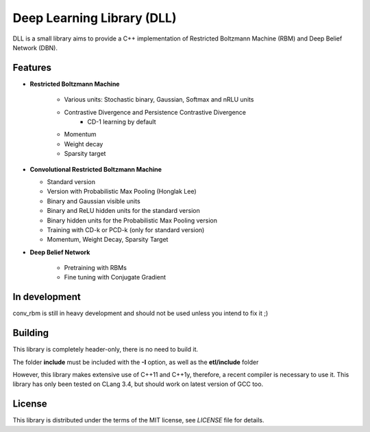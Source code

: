 Deep Learning Library (DLL)
===========================

DLL is a small library aims to provide a C++ implementation of Restricted
Boltzmann Machine (RBM) and Deep Belief Network (DBN).

Features
--------

* **Restricted Boltzmann Machine**

   * Various units: Stochastic binary, Gaussian, Softmax and nRLU units
   * Contrastive Divergence and Persistence Contrastive Divergence
      * CD-1 learning by default
   * Momentum
   * Weight decay
   * Sparsity target

* **Convolutional Restricted Boltzmann Machine**

  * Standard version
  * Version with Probabilistic Max Pooling (Honglak Lee)
  * Binary and Gaussian visible units
  * Binary and ReLU hidden units for the standard version
  * Binary hidden units for the Probabilistic Max Pooling version
  * Training with CD-k or PCD-k (only for standard version)
  * Momentum, Weight Decay, Sparsity Target

* **Deep Belief Network**

   * Pretraining with RBMs
   * Fine tuning with Conjugate Gradient

In development
--------------

conv_rbm is still in heavy development and should not be used unless you intend
to fix it ;)

Building
--------

This library is completely header-only, there is no need to build it.

The folder **include** must be included with the **-I** option, as well as the
**etl/include** folder

However, this library makes extensive use of C++11 and C++1y, therefore, a
recent compiler is necessary to use it.
This library has only been tested on CLang 3.4, but should work on latest
version of GCC too.

License
-------

This library is distributed under the terms of the MIT license, see `LICENSE`
file for details.
